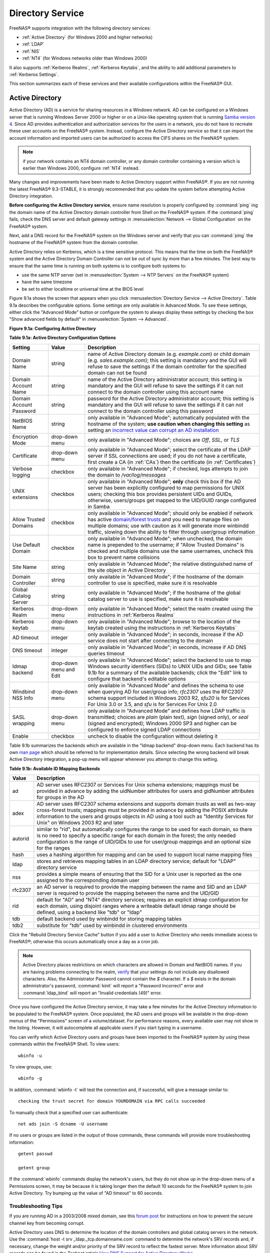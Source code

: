 .. _Directory Service:

Directory Service
=================

FreeNAS® supports integration with the following directory services:

* :ref:`Active Directory` (for Windows 2000 and higher networks)

* :ref:`LDAP`

* :ref:`NIS`

* :ref:`NT4` (for Windows networks older than Windows 2000)

It also supports :ref:`Kerberos Realms`, :ref:`Kerberos Keytabs`, and the ability to add additional parameters to :ref:`Kerberos Settings`.

This section summarizes each of these services and their available configurations within the FreeNAS® GUI.

.. _Active Directory:

Active Directory
----------------

Active Directory (AD) is a service for sharing resources in a Windows network. AD can be configured on a Windows server that is running Windows Server 2000 or
higher or on a Unix-like operating system that is running
`Samba version 4 <http://wiki.samba.org/index.php/Samba4/HOWTO#Step_4:_Provision_Samba4>`_. Since AD provides authentication and authorization services for
the users in a network, you do not have to recreate these user accounts on the FreeNAS® system. Instead, configure the Active Directory service so that it
can import the account information and imported users can be authorized to access the CIFS shares on the FreeNAS® system.

.. note:: if your network contains an NT4 domain controller, or any domain controller containing a version which is earlier than Windows 2000, configure
   :ref:`NT4` instead.

Many changes and improvements have been made to Active Directory support within FreeNAS®. If you are not running the latest FreeNAS® 9.3-STABLE, it is
strongly recommended that you update the system before attempting Active Directory integration.

**Before configuring the Active Directory service**, ensure name resolution is properly configured by
:command:`ping` ing the domain name of the Active Directory domain controller from Shell on the FreeNAS® system. If the
:command:`ping` fails, check the DNS server and default gateway settings in
:menuselection:`Network --> Global Configuration` on the FreeNAS® system.

Next, add a DNS record for the FreeNAS® system on the Windows server and verify that you can :command:`ping` the hostname of the FreeNAS® system from the
domain controller.

Active Directory relies on Kerberos, which is a time sensitive protocol. This means that the time on both the FreeNAS® system and the Active Directory Domain
Controller can not be out of sync by more than a few minutes. The best way to ensure that the same time is running on both systems is to configure both
systems to:

* use the same NTP server (set in :menuselection:`System --> NTP Servers` on the FreeNAS® system)

* have the same timezone

* be set to either localtime or universal time at the BIOS level

Figure 9.1a shows the screen that appears when you click :menuselection:`Directory Service --> Active Directory`. Table 9.1a describes the configurable
options. Some settings are only available in Advanced Mode. To see these settings, either click the "Advanced Mode" button or configure the system to always
display these settings by checking the box "Show advanced fields by default" in :menuselection:`System --> Advanced`.

**Figure 9.1a: Configuring Active Directory**

|ad1.png|

.. |ad1.png| image:: images/ad1.png

**Table 9.1a: Active Directory Configuration Options**

+--------------------------+---------------+--------------------------------------------------------------------------------------------------------------------------------------------+
| **Setting**              | **Value**     | **Description**                                                                                                                            |
|                          |               |                                                                                                                                            |
+==========================+===============+============================================================================================================================================+
| Domain Name              | string        | name of Active Directory domain (e.g. *example.com*) or child domain (e.g.                                                                 |
|                          |               | *sales.example.com*); this setting is mandatory and the GUI will refuse to save the settings if the domain controller for the specified    |
|                          |               | domain can not be found                                                                                                                    |
|                          |               |                                                                                                                                            |
+--------------------------+---------------+--------------------------------------------------------------------------------------------------------------------------------------------+
| Domain Account Name      | string        | name of the Active Directory administrator account; this setting is mandatory and the GUI will refuse to save the settings if it can not   |
|                          |               | connect to the domain controller using this account name                                                                                   |
|                          |               |                                                                                                                                            |
+--------------------------+---------------+--------------------------------------------------------------------------------------------------------------------------------------------+
| Domain Account Password  | string        | password for the Active Directory administrator account; this setting is mandatory and the GUI will refuse to save the settings if it can  |
|                          |               | not connect to the domain controller using this password                                                                                   |
|                          |               |                                                                                                                                            |
+--------------------------+---------------+--------------------------------------------------------------------------------------------------------------------------------------------+
| NetBIOS Name             | string        | only available in "Advanced Mode"; automatically populated with the hostname of the system; **use caution when changing this setting**     |
|                          |               | as setting an                                                                                                                              |
|                          |               | `incorrect value can corrupt an AD installation <http://forums.freenas.org/threads/before-you-setup-ad-authentication-please-read.2447/>`_ |
|                          |               |                                                                                                                                            |
+--------------------------+---------------+--------------------------------------------------------------------------------------------------------------------------------------------+
| Encryption Mode          | drop-down     | only available in "Advanced Mode"; choices are *Off*,                                                                                      |
|                          | menu          | *SSL*, or                                                                                                                                  |
|                          |               | *TLS*                                                                                                                                      |
|                          |               |                                                                                                                                            |
+--------------------------+---------------+--------------------------------------------------------------------------------------------------------------------------------------------+
| Certificate              | drop-down menu| only available in "Advanced Mode"; select the certificate of the LDAP server if  SSL connections                                           |
|                          |               | are used; if you do not have a certificate, first create a CA (in :ref:`CAs`) then the certificate (in :ref:`Certificates`)                |                                                                                                                                    
|                          |               |                                                                                                                                            |
+--------------------------+---------------+--------------------------------------------------------------------------------------------------------------------------------------------+
| Verbose logging          | checkbox      | only available in "Advanced Mode"; if checked, logs attempts to join the domain to */var/log/messages*                                     |
|                          |               |                                                                                                                                            |
+--------------------------+---------------+--------------------------------------------------------------------------------------------------------------------------------------------+
| UNIX extensions          | checkbox      | only available in "Advanced Mode"; **only** check this box if the AD server has been explicitly configured to map                          |
|                          |               | permissions for UNIX users; checking this box provides persistent UIDs and GUIDs, otherwise, users/groups get                              |
|                          |               | mapped to the UID/GUID range configured in Samba                                                                                           |
|                          |               |                                                                                                                                            |
+--------------------------+---------------+--------------------------------------------------------------------------------------------------------------------------------------------+
| Allow Trusted Domains    | checkbox      | only available in "Advanced Mode"; should only be enabled if network has active                                                            |
|                          |               | `domain/forest trusts <http://technet.microsoft.com/en-us/library/cc757352%28WS.10%29.aspx>`_                                              |
|                          |               | and you need to manage files on multiple domains; use with caution as it will generate more winbindd traffic,                              |
|                          |               | slowing down the ability to filter through user/group information                                                                          |
|                          |               |                                                                                                                                            |
+--------------------------+---------------+--------------------------------------------------------------------------------------------------------------------------------------------+
| Use Default Domain       | checkbox      | only available in "Advanced Mode"; when unchecked, the domain name is prepended to the username; if                                        |
|                          |               | "Allow Trusted Domains" is checked and multiple domains use the same usernames, uncheck this box to prevent name                           |
|                          |               | collisions                                                                                                                                 |
|                          |               |                                                                                                                                            |
+--------------------------+---------------+--------------------------------------------------------------------------------------------------------------------------------------------+
| Site Name                | string        | only available in "Advanced Mode"; the relative distinguished name of the site object in Active Directory                                  |
|                          |               |                                                                                                                                            |
+--------------------------+---------------+--------------------------------------------------------------------------------------------------------------------------------------------+
| Domain Controller        | string        | only available in "Advanced Mode"; if the hostname of the domain controller to use is specified, make sure it is resolvable                |
|                          |               |                                                                                                                                            |
+--------------------------+---------------+--------------------------------------------------------------------------------------------------------------------------------------------+
| Global Catalog Server    | string        | only available in "Advanced Mode"; if the hostname of the global catalog server to use is specified, make sure it is resolvable            |
|                          |               |                                                                                                                                            |
+--------------------------+---------------+--------------------------------------------------------------------------------------------------------------------------------------------+
| Kerberos Realm           | drop-down     | only available in "Advanced Mode";  select the realm created using the instructions in :ref:`Kerberos Realms`                              |
|                          | menu          |                                                                                                                                            |
+--------------------------+---------------+--------------------------------------------------------------------------------------------------------------------------------------------+
| Kerberos keytab          | drop-down     | only available in "Advanced Mode"; browse to the location of the keytab created using the instructions in :ref:`Kerberos Keytabs`          |
|                          | menu          |                                                                                                                                            |
+--------------------------+---------------+--------------------------------------------------------------------------------------------------------------------------------------------+
|AD timeout                | integer       | only available in "Advanced Mode"; in seconds, increase if the AD service does not start after connecting to the                           |
|                          |               | domain                                                                                                                                     |
|                          |               |                                                                                                                                            |
+--------------------------+---------------+--------------------------------------------------------------------------------------------------------------------------------------------+
| DNS timeout              | integer       | only available in "Advanced Mode"; in seconds, increase if AD DNS queries timeout                                                          |
|                          |               |                                                                                                                                            |
+--------------------------+---------------+--------------------------------------------------------------------------------------------------------------------------------------------+
| Idmap backend            | drop-down     | only available in "Advanced Mode"; select the backend to use to map Windows security identifiers (SIDs) to UNIX UIDs and GIDs; see Table   |
|                          | menu and Edit | 9.1b for a summary of the available backends; click the "Edit" link to configure that backend's editable options                           |
|                          |               |                                                                                                                                            |
+--------------------------+---------------+--------------------------------------------------------------------------------------------------------------------------------------------+
| Windbind NSS Info        | drop-down     | only available in "Advanced Mode" and defines the schema to use when querying AD for user/group info; *rfc2307* uses the RFC2307 schema    |
|                          | menu          | support included in Windows 2003 R2, *sfu20* is for Services For Unix 3.0 or 3.5, and                                                      |
|                          |               | *sfu* is for Services For Unix 2.0                                                                                                         |
|                          |               |                                                                                                                                            |
+--------------------------+---------------+--------------------------------------------------------------------------------------------------------------------------------------------+
| SASL wrapping            | drop-down     | only available in "Advanced Mode" and defines how LDAP traffic is transmitted; choices are *plain* (plain text),                           |
|                          | menu          | *sign* (signed only),                                                                                                                      |
|                          |               | or *seal* (signed and encrypted); Windows 2000 SP3 and higher can be configured to enforce signed LDAP connections                         |
|                          |               |                                                                                                                                            |
+--------------------------+---------------+--------------------------------------------------------------------------------------------------------------------------------------------+
| Enable                   | checkbox      | uncheck to disable the configuration without deleting it                                                                                   |
|                          |               |                                                                                                                                            |
+--------------------------+---------------+--------------------------------------------------------------------------------------------------------------------------------------------+

Table 9.1b summarizes the backends which are available in the "Idmap backend" drop-down menu. Each backend has its own
`man page <https://www.samba.org/samba/docs/man/manpages/>`_ which should be referred to for implementation details. Since selecting the
wrong backend will break Active Directory integration, a pop-up menu will appear whenever you attempt to change this setting.

**Table 9.1b: Available ID Mapping Backends**

+----------------+------------------------------------------------------------------------------------------------------------------------------------------+
| **Value**      | **Description**                                                                                                                          |
|                |                                                                                                                                          |
+================+==========================================================================================================================================+
| ad             | AD server uses RFC2307 or Services For Unix schema extensions; mappings must be provided in advance by adding the uidNumber attributes   |
|                | for users and gidNumber attributes for groups in the AD                                                                                  |
|                |                                                                                                                                          |
+----------------+------------------------------------------------------------------------------------------------------------------------------------------+
| adex           | AD server uses RFC2307 schema extensions and supports domain trusts as well as two-way cross-forest trusts; mappings must be provided in |
|                | advance by adding the POSIX attribute information to the users and groups objects in AD using a tool such as "Identity Services for      |
|                | Unix" on Windows 2003 R2 and later                                                                                                       |
|                |                                                                                                                                          |
+----------------+------------------------------------------------------------------------------------------------------------------------------------------+
| autorid        | similar to "rid", but automatically configures the range to be used for each domain, so there is no need to specify a specific range for |
|                | each domain in the forest; the only needed configuration is the range of UID/GIDs to use for user/group mappings and an optional size    |
|                | for the ranges                                                                                                                           |
|                |                                                                                                                                          |
+----------------+------------------------------------------------------------------------------------------------------------------------------------------+
| hash           | uses a hashing algorithm for mapping and can be used to support local name mapping files                                                 |
|                |                                                                                                                                          |
+----------------+------------------------------------------------------------------------------------------------------------------------------------------+
| ldap           | stores and retrieves mapping tables in an LDAP directory service; default for "LDAP" directory service                                   |
|                |                                                                                                                                          |
+----------------+------------------------------------------------------------------------------------------------------------------------------------------+
| nss            | provides a simple means of ensuring that the SID for a Unix user is reported as the one assigned to the corresponding domain user        |
|                |                                                                                                                                          |
+----------------+------------------------------------------------------------------------------------------------------------------------------------------+
| rfc2307        | an AD server is required to provide the mapping between the name and SID and an LDAP server is required to provide the mapping between   |
|                | the name and the UID/GID                                                                                                                 |
|                |                                                                                                                                          |
+----------------+------------------------------------------------------------------------------------------------------------------------------------------+
| rid            | default for "AD" and "NT4" directory services; requires an explicit idmap configuration for each domain, using disjoint ranges where a   |
|                | writeable default idmap range should be defined, using a backend like "tdb" or "ldap"                                                    |
|                |                                                                                                                                          |
+----------------+------------------------------------------------------------------------------------------------------------------------------------------+
| tdb            | default backend used by winbindd for storing mapping tables                                                                              |
|                |                                                                                                                                          |
+----------------+------------------------------------------------------------------------------------------------------------------------------------------+
| tdb2           | substitute for "tdb" used by winbindd in clustered environments                                                                          |
|                |                                                                                                                                          |
+----------------+------------------------------------------------------------------------------------------------------------------------------------------+

Click the "Rebuild Directory Service Cache" button if you add a user to Active Directory who needs immediate access to FreeNAS®; otherwise this occurs
automatically once a day as a cron job.

.. note:: Active Directory places restrictions on which characters are allowed in Domain and NetBIOS names. If you are having problems connecting to the
   realm,
   `verify <http://support.microsoft.com/kb/909264>`_
   that your settings do not include any disallowed characters. Also, the Administrator Password cannot contain the *$* character. If a
   *$* exists in the domain administrator's password, :command:`kinit` will report a "Password Incorrect" error and :command:`ldap_bind` will report an
   "Invalid credentials (49)" error.

Once you have configured the Active Directory service, it may take a few minutes for the Active Directory information to be populated to the FreeNAS® system.
Once populated, the AD users and groups will be available in the drop-down menus of the "Permissions" screen of a volume/dataset. For performance reasons,
every available user may not show in the listing. However, it will autocomplete all applicable users if you start typing in a username.

You can verify which Active Directory users and groups have been imported to the FreeNAS® system by using these commands within the FreeNAS® Shell. To view
users::

 wbinfo -u

To view groups, use::

 wbinfo -g

In addition, :command:`wbinfo -t` will test the connection and, if successful, will give a message similar to::

 checking the trust secret for domain YOURDOMAIN via RPC calls succeeded

To manually check that a specified user can authenticate::

 net ads join -S dcname -U username

If no users or groups are listed in the output of those commands, these commands will provide more troubleshooting information::

 getent passwd

 getent group
 
If the :command:`wbinfo` commands display the network's users, but they do not show up in the drop-down menu of a Permissions screen, it may be because it is
taking longer then the default 10 seconds for the FreeNAS® system to join Active Directory. Try bumping up the value of "AD timeout" to 60 seconds.

.. _Troubleshooting Tips:

Troubleshooting Tips
~~~~~~~~~~~~~~~~~~~~

If you are running AD in a 2003/2008 mixed domain, see this
`forum post <http://forums.freenas.org/showthread.php?1931-2008R2-2003-mixed-domain>`_
for instructions on how to prevent the secure channel key from becoming corrupt.

Active Directory uses DNS to determine the location of the domain controllers and global catalog servers in the network. Use the
:command:`host -t srv _ldap._tcp.domainname.com` command to determine the network's SRV records and, if necessary, change the weight and/or priority of the
SRV record to reflect the fastest server. More information about SRV records can be found in the Technet article
`How DNS  <http://technet.microsoft.com/en-us/library/cc759550%28WS.10%29.aspx>`_
`Support for Active Directory Works <http://technet.microsoft.com/en-us/library/cc759550%28WS.10%29.aspx>`_.

The realm that is used depends upon the priority in the SRV DNS record, meaning that DNS can override your Active Directory settings. If you are unable to
connect to the correct realm, check the SRV records on the DNS server.
`This article <http://www.informit.com/guides/content.aspx?g=security&seqNum=37&rll=1>`_
describes how to configure KDC discovery over DNS and provides some examples of records with differing priorities.

If the cache becomes out of sync due to an AD server being taken off and back online, resync the cache using
:menuselection:`System --> Advanced --> Rebuild LDAP/AD Cache`.

An expired password for the administrator account will cause kinit to fail, so ensure that the password is still valid. Also, double-check that the password
on the AD account being used does not include any spaces or special symbols, and is not unusually long. 

If the Windows server version is lower than 2008 R2, try creating a "Computer" entry on the Windows server's OU. When creating this entry, enter the FreeNAS®
hostname in the "name" field. Make sure that it is under 15 characters and that it is the same name as the one set in the "Hostname" field in
:menuselection:`Network --> Global Configuration` and the "NetBIOS Name" in :menuselection:`Directory Service --> Active Directory` settings. Make sure the
hostname of the domain controller is set in the "Domain Controller" field of :menuselection:`Directory Service --> Active Directory`.

.. _If the System Will not Join the Domain:

If the System Will not Join the Domain
~~~~~~~~~~~~~~~~~~~~~~~~~~~~~~~~~~~~~~

If the system will not join the active directory domain, try running the following commands in the order listed. If any of the commands fail or result in a
traceback, create a bug report at `bugs.freenas.org <http://bugs.freenas.org>`_ that includes the commands in the order which they were run and the exact
wording of the error message or traceback.

Start with these commands, where the :command:`echo` commands should return a value of *0* and the :command:`klist` command should show a Kerberos
ticket::
 sqlite3 /data/freenas-v1.db "update directoryservice_activedirectory set ad_enable=1;"
 echo $?
 service ix-kerberos start
 service ix-nsswitch start
 service ix-kinit start
 service ix-kinit status
 echo $?
 klist

Next, only run these two commands **if** the "Unix extensions" box is checked in "Advanced Mode" and a keytab has been uploaded using :ref:`Kerberos Keytabs`::

 service ix-sssd start
 service sssd start

Finally, run these commands. Again, the :command:`echo` command should return a *0*:
::
 python /usr/local/www/freenasUI/middleware/notifier.py start cifs
 service ix-activedirectory start
 service ix-activedirectory status
 echo $?
 python /usr/local/www/freenasUI/middleware/notifier.py restart cifs
 service ix-pam start
 service ix-cache start &


.. _LDAP:

LDAP
----

FreeNAS® includes an
`OpenLDAP <http://www.openldap.org/>`_
client for accessing information from an LDAP server. An LDAP server provides directory services for finding network resources such as users and their
associated permissions. Examples of LDAP servers include Microsoft Server (2000 and newer), Mac OS X Server, Novell eDirectory, and OpenLDAP running on a BSD
or Linux system. If an LDAP server is running on your network, you should configure the FreeNAS® LDAP service so that the network's users can authenticate to
the LDAP server and thus be provided authorized access to the data stored on the FreeNAS® system.

.. note:: LDAP authentication for CIFS shares will be disabled unless the LDAP directory has been configured for and populated with Samba attributes. The most
   popular script for performing this task is `smbldap-tools <http://download.gna.org/smbldap-tools/>`_ and instructions for using it can be found at
   `The Linux Samba-OpenLDAP Howto <http://download.gna.org/smbldap-tools/docs/samba-ldap-howto/#htoc29>`_. In addition, the LDAP server must support SSL/TLS
   and the certificate for the LDAP server needs to be imported.

Figure 9.2a shows the LDAP Configuration screen that is seen when you click :menuselection:`Directory Service --> LDAP`.

**Figure 9.2a: Configuring LDAP**

|ldap1.png|

.. |ldap1.png| image:: images/ldap1.png

Table 9.2a summarizes the available configuration options. Some settings are only available in Advanced Mode. To see these settings, either click the
"Advanced Mode" button or configure the system to always display these settings by checking the box "Show advanced fields by default" in
:menuselection:`System --> Advanced`.

If you are new to LDAP terminology, skim through the
`OpenLDAP Software 2.4 Administrator's Guide <http://www.openldap.org/doc/admin24/>`_.

**Table 9.2a: LDAP Configuration Options**

+-------------------------+----------------+----------------------------------------------------------------------------------------------------------------+
| **Setting**             | **Value**      | **Description**                                                                                                |
|                         |                |                                                                                                                |
+=========================+================+================================================================================================================+
| Hostname                | string         | hostname or IP address of LDAP server                                                                          |
|                         |                |                                                                                                                |
+-------------------------+----------------+----------------------------------------------------------------------------------------------------------------+
| Base DN                 | string         | top level of the LDAP directory tree to be used when searching for resources (e.g.                             |
|                         |                | *dc=test,dc=org*)                                                                                              |
|                         |                |                                                                                                                |
+-------------------------+----------------+----------------------------------------------------------------------------------------------------------------+
| Bind DN                 | string         | name of administrative account on LDAP server (e.g. *cn=Manager,dc=test,dc=org*)                               |
|                         |                |                                                                                                                |
+-------------------------+----------------+----------------------------------------------------------------------------------------------------------------+
| Bind password           | string         | password for "Root bind DN"                                                                                    |
|                         |                |                                                                                                                |
+-------------------------+----------------+----------------------------------------------------------------------------------------------------------------+
| Allow Anonymous         | checkbox       | only available in "Advanced Mode"; instructs LDAP server to not provide authentication and to allow            |
| Binding                 |                | read and write access to any client                                                                            |
|                         |                |                                                                                                                |
+-------------------------+----------------+----------------------------------------------------------------------------------------------------------------+
| User Suffix             | string         | only available in "Advanced Mode" and optional; can be added to name when user account added to LDAP           |
|                         |                | directory (e.g. dept. or company name)                                                                         |
|                         |                |                                                                                                                |
+-------------------------+----------------+----------------------------------------------------------------------------------------------------------------+
| Group Suffix            | string         | only available in "Advanced Mode" and optional; can be added to name when group added to LDAP                  |
|                         |                | directory (e.g. dept. or company name)                                                                         |
|                         |                |                                                                                                                |
+-------------------------+----------------+----------------------------------------------------------------------------------------------------------------+
| Password Suffix         | string         | only available in "Advanced Mode" and optional; can be added to password when password added to                |
|                         |                | LDAP directory                                                                                                 |
|                         |                |                                                                                                                |
+-------------------------+----------------+----------------------------------------------------------------------------------------------------------------+
| Machine Suffix          | string         | only available in "Advanced Mode" and optional; can be added to name when system added to LDAP                 |
|                         |                | directory (e.g. server, accounting)                                                                            |
|                         |                |                                                                                                                |
+-------------------------+----------------+----------------------------------------------------------------------------------------------------------------+
| SUDO Suffix             | string         | only available in "Advanced Mode"; use if LDAP-based users need superuser access                               |
|                         |                |                                                                                                                |
+-------------------------+----------------+----------------------------------------------------------------------------------------------------------------+
| Kerberos Realm          | drop-down menu | only available in "Advanced Mode";  select the realm created using the instructions in :ref:`Kerberos Realms`  |
|                         |                |                                                                                                                |
+-------------------------+----------------+----------------------------------------------------------------------------------------------------------------+
| Kerberos Keytab         | drop-down menu | only available in "Advanced Mode";  browse to the location of the keytab created using the instructions in     |
|                         |                | :ref:`Kerberos Keytabs`                                                                                        |
|                         |                |                                                                                                                |
+-------------------------+----------------+----------------------------------------------------------------------------------------------------------------+
| Encryption Mode         | drop-down menu | only available in "Advanced Mode"; choices are *Off*,                                                          |
|                         |                | *SSL*, or                                                                                                      |
|                         |                | *TLS*; note that either                                                                                        |
|                         |                | *SSL* or                                                                                                       |
|                         |                | *TLS* and a "Certificate" must be selected in order for authentication to work                                 |
|                         |                |                                                                                                                |
+-------------------------+----------------+----------------------------------------------------------------------------------------------------------------+
| Certificate             | drop-down menu | only available in "Advanced Mode"; select the certificate of the LDAP server if                                |
|                         |                | SSL or TLS connections are used (required if authentication is used); if you do not have a certificate, first  |
|                         |                | create a CA (in :ref:`CAs`) then the certificate (in :ref:`Certificates`)                                      |
|                         |                |                                                                                                                |
+-------------------------+----------------+----------------------------------------------------------------------------------------------------------------+
| LDAP timeout            | integer        | increase this value (in seconds) if obtaining a Kerberos ticket times out                                      |
|                         |                |                                                                                                                |
+-------------------------+----------------+----------------------------------------------------------------------------------------------------------------+
| DNS timeout             | integer        | increase this value (in seconds) if DNS queries timeout                                                        |
|                         |                |                                                                                                                |
+-------------------------+----------------+----------------------------------------------------------------------------------------------------------------+
| Idmap backend           | drop-down menu | only available in "Advanced Mode";  select the backend to use to map Windows security identifiers (SIDs) to    |
|                         | and Edit       | UNIX UIDs and GIDs; see Table 9.1b for a summary of the available backends; click the "Edit" link to configure |
|                         |                | that backend's editable options                                                                                |
|                         |                |                                                                                                                |
+-------------------------+----------------+----------------------------------------------------------------------------------------------------------------+
| Samba Schema            | checkbox       | only available in "Advanced Mode"; only check this box if you need LDAP authentication for CIFS shares **and** |
|                         |                | you have **already** configured the LDAP server with Samba attributes                                          |
|                         |                |                                                                                                                |
+-------------------------+----------------+----------------------------------------------------------------------------------------------------------------+
| Auxiliary Parameters    | string         | additional options for `sssd.conf(5) <https://jhrozek.fedorapeople.org/sssd/1.11.6/man/sssd.conf.5.html>`_     |
|                         |                |                                                                                                                |
+-------------------------+----------------+----------------------------------------------------------------------------------------------------------------+
| Schema                  | drop-down menu | if "Samba Schema" is checked, select the schema to use; choices are *rfc2307* and                              |
|                         |                | *rfc2307bis*                                                                                                   |
|                         |                |                                                                                                                |
+-------------------------+----------------+----------------------------------------------------------------------------------------------------------------+
| Enable                  | checkbox       | uncheck to disable the configuration without deleting it                                                       |
|                         |                |                                                                                                                |
+-------------------------+----------------+----------------------------------------------------------------------------------------------------------------+

Click the "Rebuild Directory Service Cache" button if you add a user to LDAP who needs immediate access to FreeNAS®; otherwise this occurs automatically once
a day as a cron job.

.. note:: FreeNAS® automatically appends the root DN. This means that you should not include the scope and root DN when configuring the user, group,
   password, and machine suffixes.

After configuring the LDAP service, the LDAP users and groups should appear in the drop-down menus of the "Permissions" screen of a volume/dataset. To verify
that the users have been imported, type :command:`getent passwd` from Shell. To verify that the groups have been imported, type :command:`getent group`.

If the users and groups are not listed, refer to the
`Common errors encountered when using OpenLDAP Software <http://www.openldap.org/doc/admin24/appendix-common-errors.html>`_
for common errors and how to fix them. When troubleshooting LDAP, open Shell and look for error messages in :file:`/var/log/auth.log`.

.. _NIS:

NIS
---

Network Information Service (NIS) is a service which maintains and distributes a central directory of Unix user and group information, hostnames, email
aliases and other text-based tables of information. If a NIS server is running on your network, the FreeNAS® system can be configured to import the users
and groups from the NIS directory.

Figure 9.3a shows the configuration screen which opens when you click :menuselection:`Directory Service --> NIS`. Table 9.3a summarizes the configuration
options.

**Figure 9.3a: NIS Configuration**

|nis1.png|

.. |nis1.png| image:: images/nis1.png

**Table 9.3a: NIS Configuration Options**

+-------------+-----------+----------------------------------------------------------------------------------------------------------------------------+
| **Setting** | **Value** | **Description**                                                                                                            |
|             |           |                                                                                                                            |
|             |           |                                                                                                                            |
+=============+===========+============================================================================================================================+
| NIS domain  | string    | name of NIS domain                                                                                                         |
|             |           |                                                                                                                            |
+-------------+-----------+----------------------------------------------------------------------------------------------------------------------------+
| NIS servers | string    | comma delimited list of hostnames or IP addresses                                                                          |
|             |           |                                                                                                                            |
+-------------+-----------+----------------------------------------------------------------------------------------------------------------------------+
| Secure mode | checkbox  | if checked,                                                                                                                |
|             |           | `ypbind(8) <http://www.freebsd.org/cgi/man.cgi?query=ypbind>`_                                                             |
|             |           | will refuse to bind to any NIS server that is not running as root on a TCP port number over 1024                           |
|             |           |                                                                                                                            |
+-------------+-----------+----------------------------------------------------------------------------------------------------------------------------+
| Manycast    | checkbox  | if checked, ypbind will bind to the server that responds the fastest; this is useful when no local NIS server is available |
|             |           | on the same subnet                                                                                                         |
|             |           |                                                                                                                            |
+-------------+-----------+----------------------------------------------------------------------------------------------------------------------------+
| Enable      | checkbox  | uncheck to disable the configuration without deleting it                                                                   |
|             |           |                                                                                                                            |
+-------------+-----------+----------------------------------------------------------------------------------------------------------------------------+

Click the "Rebuild Directory Service Cache" button if you add a user to NIS who needs immediate access to FreeNAS®; otherwise this occurs automatically once
a day as a cron job.

.. _NT4:

NT4
---

This service should only be configured if the Windows network's domain controller is running NT4. If the network's domain controller is running a more recent
version of Windows, you should configure :ref:`Active Directory` instead.

Figure 9.4a shows the configuration screen that appears when you click :menuselection:`Directory Service --> NT4`. These options are summarized in Table 9.4a.
Some settings are only available in Advanced Mode. To see these settings, either click the "Advanced Mode" button or configure the system to always display
these settings by checking the box "Show advanced fields by default" in :menuselection:`System --> Advanced`.

**Figure 9.4a: NT4 Configuration Options**

|nt1.png|

.. |nt1.png| image:: images/nt1.png

**Table 9.4a: NT4 Configuration Options**

+------------------------+-----------+--------------------------------------------------------------------------------------------------+
| **Setting**            | **Value** | **Description**                                                                                  |
|                        |           |                                                                                                  |
|                        |           |                                                                                                  |
+========================+===========+==================================================================================================+
| Domain Controller      | string    | hostname of domain controller                                                                    |
|                        |           |                                                                                                  |
+------------------------+-----------+--------------------------------------------------------------------------------------------------+
| NetBIOS Name           | string    | hostname of FreeNAS system ; cannot be greater than 15 characters                                |
|                        |           |                                                                                                  |
+------------------------+-----------+--------------------------------------------------------------------------------------------------+
| Workgroup Name         | string    | name of Windows server's workgroup                                                               |
|                        |           |                                                                                                  |
+------------------------+-----------+--------------------------------------------------------------------------------------------------+
| Administrator Name     | string    | name of the domain administrator account                                                         |
|                        |           |                                                                                                  |
+------------------------+-----------+--------------------------------------------------------------------------------------------------+
| Administrator Password | string    | input and confirm the password for the domain administrator account                              |
|                        |           |                                                                                                  |
+------------------------+-----------+--------------------------------------------------------------------------------------------------+
| Use default domain     | checkbox  | only available in "Advanced Mode"; when unchecked, the domain name is prepended to the username  |
|                        |           |                                                                                                  |
+------------------------+-----------+--------------------------------------------------------------------------------------------------+
| Idmap backend          | drop-down | only available in "Advanced Mode"; select the backend to use to map Windows security identifiers |
|                        | and Edit  | (SIDs) to UNIX UIDs and GIDs; see Table 9.1b for a summary of the available backends; click the  |
|                        | menu      | "Edit" link to configure that backend's editable options                                         |
|                        |           |                                                                                                  |
+------------------------+-----------+--------------------------------------------------------------------------------------------------+
| Enable                 | checkbox  | uncheck to disable the configuration without deleting it                                         |
|                        |           |                                                                                                  |
+------------------------+-----------+--------------------------------------------------------------------------------------------------+

Click the "Rebuild Directory Service Cache" button if you add a user to Active Directory who needs immediate access to FreeNAS®; otherwise this occurs
automatically once a day as a cron job.

.. _Kerberos Realms:

Kerberos Realms
---------------

Beginning with FreeNAS® 9.3, a default Kerberos realm is created for the local system.  :menuselection:`Directory Service --> Kerberos Realms` can be used to
view and add Kerberos realms.  If the network contains a KDC, click the "Add kerberose realm" button to add the Kerberos realm. This configuration screen is
shown in Figure 9.5a.

**Figure 9.5a: Adding a Kerberos Realm**

|realm1.png|

.. |realm1.png| image:: images/realm1.png

Table 9.5a summarizes the configurable options. Some settings are only available in Advanced Mode. To see these settings, either click the "Advanced Mode"
button or configure the system to always display these settings by checking the box "Show advanced fields by default" in :menuselection:`System --> Advanced`.

**Table 9.5a: Kerberos Realm Options**

+------------------------+-----------+------------------------------------------------------------------------------------------------------------------+
| **Setting**            | **Value** | **Description**                                                                                                  |
|                        |           |                                                                                                                  |
+========================+===========+==================================================================================================================+
| Realm                  | string    | mandatory; name of the realm                                                                                     |
|                        |           |                                                                                                                  |
+------------------------+-----------+------------------------------------------------------------------------------------------------------------------+
| KDC                    | string    | name of the Key Distribution Center                                                                              |
|                        |           |                                                                                                                  |
+------------------------+-----------+------------------------------------------------------------------------------------------------------------------+
| Admin Server           | string    | only available in "Advanced Mode"; server where all changes to the database are performed                        |
|                        |           |                                                                                                                  |
+------------------------+-----------+------------------------------------------------------------------------------------------------------------------+
| Password Server        | string    | only available in "Advanced Mode"; server where all password changes are performed                               |
|                        |           |                                                                                                                  |
+------------------------+-----------+------------------------------------------------------------------------------------------------------------------+

.. _Kerberos Keytabs:

Kerberos Keytabs
----------------

Kerberos keytabs are used to do Active Directory or LDAP joins without a password. This means that the password for the Active Directory or LDAP administrator
account does not need to be saved into the FreeNAS® configuration database, which is a security risk in some environments.

When using a keytab, it is recommended to create and use a less privileged account for performing the required queries as the password for that account will
be stored in the FreeNAS® configuration database.  To create the keytab on a Windows system, use these commands::

 ktpass.exe -out hostname.keytab host/ hostname@DOMAINNAME -ptype KRB5_NT_PRINCIPAL -mapuser DOMAIN\username -pass userpass

 setspn -A host/ hostname@DOMAINNAME DOMAIN\username

where:

* **hostname** is the fully qualified hostname of the domain controller

* **DOMAINNAME** is the domain name in all caps

* **DOMAIN** is the pre-Windows 2000 short name for the domain

* **username** is the privileged account name

* **userpass** is the password associated with username

This will create a keytab with sufficient privileges to grant tickets.

Once the keytab is generated, use :menuselection:`Directory Service --> Kerberos Keytabs --> Add kerberos keytab` to add it to the FreeNAS® system. 

Then, to instruct the Active Directory service to use the keytab, select the installed keytab using the drop-down "Kerberos keytab" menu in
:menuselection:`Directory Service --> Active Directory`. When using a keytab with Active Directory, make sure that the "username" and "userpass" in the keytab
matches the "Domain Account Name" and "Domain Account Password" fields in :menuselection:`Directory Service --> Active Directory`.

To instruct LDAP to use the keytab, select the installed keytab using the drop-down "Kerberos keytab" menu in :menuselection:`Directory Service --> LDAP`.

.. _Kerberos Settings:

Kerberos Settings
-----------------

To configure additional Kerberos parameters, use :menuselection:`Directory Service --> Kerberos Settings`. As seen in Figure 9.7a, two fields are available:

* **Appdefaults auxiliary parameters:** contains settings used by some Kerberos applications. The available settings and their syntax are listed in the 
  `[appdefaults] section of krb.conf(5) <http://web.mit.edu/kerberos/krb5-1.12/doc/admin/conf_files/krb5_conf.html#appdefaults>`_.

* **Libdefaults auxiliary parameters:** contains settings used by the Kerberos library. The available settings and their syntax are listed in the 
  `[libdefaults] section of krb.conf(5) <http://web.mit.edu/kerberos/krb5-1.12/doc/admin/conf_files/krb5_conf.html#libdefaults>`_.

**Figure 9.7a: Additional Kerberos Settings**

|kerberos1.png|

.. |kerberos1.png| image:: images/kerberos1.png